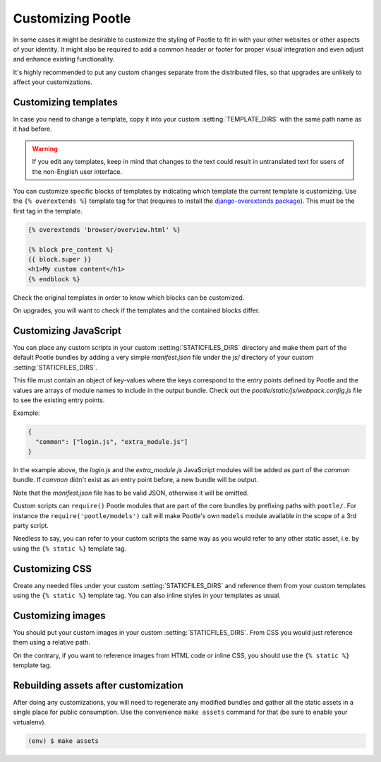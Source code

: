 .. _customization:

Customizing Pootle
==================

In some cases it might be desirable to customize the styling of Pootle to fit
in with your other websites or other aspects of your identity. It might also be
required to add a common header or footer for proper visual integration
and even adjust and enhance existing functionality.

It's highly recommended to put any custom changes separate from the distributed
files, so that upgrades are unlikely to affect your customizations.


.. _customization#templates:

Customizing templates
---------------------

In case you need to change a template, copy it into your custom
:setting:`TEMPLATE_DIRS` with the same path name as it had before.

.. warning::

   If you edit any templates, keep in mind that changes to the text could
   result in untranslated text for users of the non-English user
   interface.

You can customize specific blocks of templates by indicating which template the
current template is customizing. Use the ``{% overextends %}`` template tag for
that (requires to install the `django-overextends package
<https://pypi.python.org/pypi/django-overextends>`_). This must be the first
tag in the template.

.. code-block:: django

   {% overextends 'browser/overview.html' %}

   {% block pre_content %}
   {{ block.super }}
   <h1>My custom content</h1>
   {% endblock %}

Check the original templates in order to know which blocks can be
customized.

On upgrades, you will want to check if the templates and the contained
blocks differ.


.. _customization#javascript:

Customizing JavaScript
----------------------

You can place any custom scripts in your custom :setting:`STATICFILES_DIRS`
directory and make them part of the default Pootle bundles by adding a very
simple *manifest.json* file under the *js/* directory of your custom
:setting:`STATICFILES_DIRS`.

This file must contain an object of key-values where the keys correspond
to the entry points defined by Pootle and the values are arrays of module
names to include in the output bundle. Check out the
*pootle/static/js/webpack.config.js* file to see the existing entry
points.

Example:

.. code-block:: javascript

  {
    "common": ["login.js", "extra_module.js"]
  }

In the example above, the *login.js* and the *extra_module.js* JavaScript
modules will be added as part of the *common* bundle. If *common* didn't
exist as an entry point before, a new bundle will be output.

Note that the *manifest.json* file has to be valid JSON, otherwise it will
be omitted.

Custom scripts can ``require()`` Pootle modules that are part of the core
bundles by prefixing paths with ``pootle/``. For instance the
``require('pootle/models')`` call will make Pootle's own ``models`` module
available in the scope of a 3rd party script.

Needless to say, you can refer to your custom scripts the same way as you
would refer to any other static asset, i.e. by using the ``{% static %}``
template tag.


.. _customization#css:

Customizing CSS
---------------

Create any needed files under your custom :setting:`STATICFILES_DIRS` and reference
them from your custom templates using the ``{% static %}`` template tag. You
can also inline styles in your templates as usual.


.. _customization#images:

Customizing images
------------------

You should put your custom images in your custom :setting:`STATICFILES_DIRS`. From CSS
you would just reference them using a relative path.

On the contrary, if you want to reference images from HTML code or inline CSS,
you should use the ``{% static %}`` template tag.


.. _customization#building:

Rebuilding assets after customization
-------------------------------------

After doing any customizations, you will need to regenerate any modified
bundles and gather all the static assets in a single place for public
consumption. Use the convenience ``make assets`` command for that (be sure
to enable your virtualenv).

.. code-block:: bash

  (env) $ make assets
